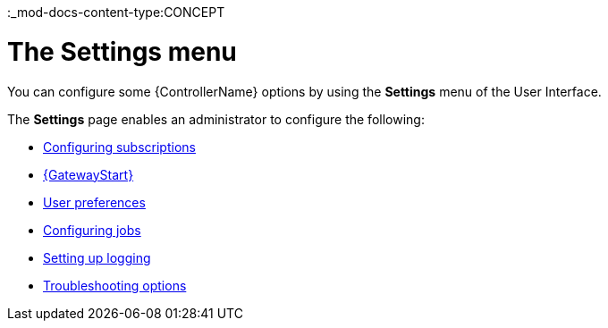 :_mod-docs-content-type:CONCEPT

[id="con-controller-settings_{context}"]

= The Settings menu

You can configure some {ControllerName} options by using the *Settings* menu of the User Interface. 		

The *Settings* page enables an administrator to configure the following:

* link:{URLCentralAuth}/assembly-gw-settings#proc-controller-configure-subscriptions[Configuring subscriptions]
* link:{URLCentralAuth}/assembly-gw-settings#proc-settings-platform-gateway[{GatewayStart}]
* link:{URLCentralAuth}/assembly-gw-settings#proc-settings-user-preferences[User preferences]
//* link:{BaseURL}/documentation/red_hat_ansible_automation_platform/{PlatformVers}/html/configuring_automation_execution/index#proc-controller-configure-subscriptions[System]
* link:{URLControllerAdminGuide}/controller-config#controller-configure-jobs[Configuring jobs]
* link:{URLControllerAdminGuide}/assembly-controller-logging-aggregation#proc-controller-set-up-logging[Setting up logging]
* link:{URLCentralAuth}/assembly-gw-settings#proc-settings-troubleshooting[Troubleshooting options]
// [emcwhinn] Analytics has its own section in 2.5 UI
//* link:{BaseURL}/documentation/red_hat_ansible_automation_platform/{PlatformVers}/html/automation_controller_administration_guide/assembly-ag-controller-config#proc-controller-configure-analytics[{Analytics}]
